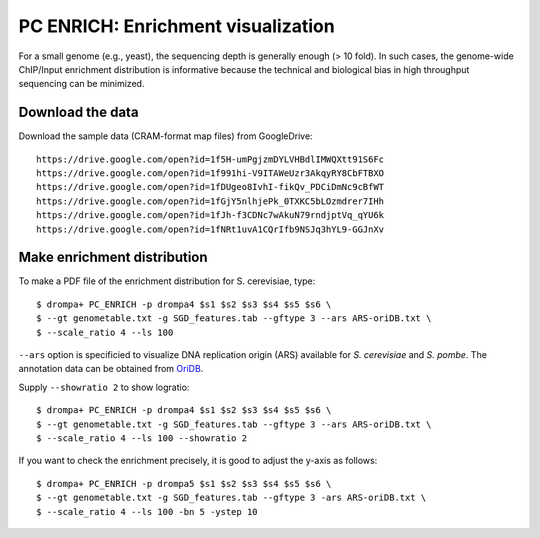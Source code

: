 PC ENRICH: Enrichment visualization
-----------------------------------------

For a small genome (e.g., yeast), the sequencing depth is generally enough (> 10 fold).
In such cases, the genome-wide ChIP/Input enrichment distribution is informative because the
technical and biological bias in high throughput sequencing can be minimized.


Download the data
+++++++++++++++++++++++++++++++

Download the sample data (CRAM-format map files) from GoogleDrive::

    https://drive.google.com/open?id=1f5H-umPgjzmDYLVHBdlIMWQXtt91S6Fc
    https://drive.google.com/open?id=1f991hi-V9ITAWeUzr3AkqyRY8CbFTBXO
    https://drive.google.com/open?id=1fDUgeo8IvhI-fikQv_PDCiDmNc9cBfWT
    https://drive.google.com/open?id=1fGjY5nlhjePk_0TXKC5bLOzmdrer7IHh
    https://drive.google.com/open?id=1fJh-f3CDNc7wAkuN79rndjptVq_qYU6k
    https://drive.google.com/open?id=1fNRt1uvA1CQrIfb9NSJq3hYL9-GGJnXv


Make enrichment distribution
++++++++++++++++++++++++++++++++++++++++++


To make a PDF file of the enrichment distribution for S. cerevisiae, type::

  $ drompa+ PC_ENRICH -p drompa4 $s1 $s2 $s3 $s4 $s5 $s6 \
  $ --gt genometable.txt -g SGD_features.tab --gftype 3 --ars ARS-oriDB.txt \
  $ --scale_ratio 4 --ls 100

``--ars`` option is specificied to visualize DNA replication origin (ARS) available for *S. cerevisiae* and *S. pombe*. The annotation data can be obtained from `OriDB <http://cerevisiae.oridb.org/>`_.

Supply ``--showratio 2`` to show logratio::

  $ drompa+ PC_ENRICH -p drompa4 $s1 $s2 $s3 $s4 $s5 $s6 \
  $ --gt genometable.txt -g SGD_features.tab --gftype 3 --ars ARS-oriDB.txt \
  $ --scale_ratio 4 --ls 100 --showratio 2



If you want to check the enrichment precisely, it is good to adjust the y-axis as follows::

  $ drompa+ PC_ENRICH -p drompa5 $s1 $s2 $s3 $s4 $s5 $s6 \
  $ --gt genometable.txt -g SGD_features.tab --gftype 3 -ars ARS-oriDB.txt \
  $ --scale_ratio 4 --ls 100 -bn 5 -ystep 10

